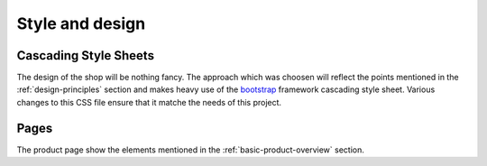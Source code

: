 .. 

Style and design
================

Cascading Style Sheets
----------------------
The design of the shop will be nothing fancy. The approach which was choosen
will reflect the points mentioned in the :ref:`design-principles` section and 
makes heavy use of the `bootstrap`_ framework cascading style sheet. Various 
changes to this CSS file ensure that it matche the needs of this project.

.. image:: images/css1.png
    :width: 600px
    :align: center
    :alt: Pencil Webshop CSS

.. _bootstrap: http://getbootstrap.com/
.. _CSS validator: http://jigsaw.w3.org/css-validator/

Pages
-----
The product page show the elements mentioned in the :ref:`basic-product-overview`
section.
